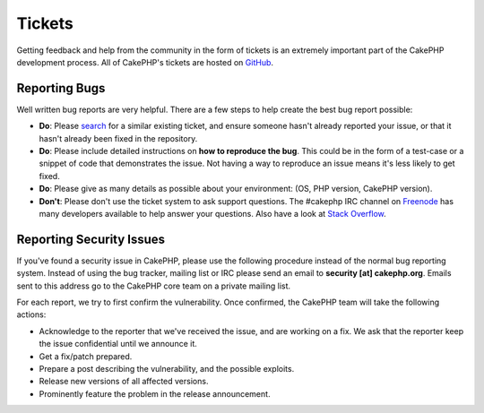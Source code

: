Tickets
#######

Getting feedback and help from the community in the form of tickets is an
extremely important part of the CakePHP development process. All of CakePHP's
tickets are hosted on `GitHub <https://github.com/cakephp/cakephp/issues>`_.

Reporting Bugs
==============

Well written bug reports are very helpful. There are a few steps to help create
the best bug report possible:

* **Do**: Please `search <https://github.com/cakephp/cakephp/search?q=it+is+broken&ref=cmdform&type=Issues>`_
  for a similar existing ticket, and ensure someone hasn't already reported your
  issue, or that it hasn't already been fixed in the repository.
* **Do**: Please include detailed instructions on **how to reproduce the bug**. This
  could be in the form of a test-case or a snippet of code that demonstrates the
  issue. Not having a way to reproduce an issue means it's less likely to get
  fixed.
* **Do**: Please give as many details as possible about your environment: (OS, PHP
  version, CakePHP version).
* **Don't**: Please don't use the ticket system to ask support questions. The #cakephp IRC channel
  on `Freenode <https://webchat.freenode.net>`__ has many developers available to help answer
  your questions. Also have a look at
  `Stack Overflow <https://stackoverflow.com/questions/tagged/cakephp>`__.

Reporting Security Issues
=========================

If you've found a security issue in CakePHP, please use the following procedure
instead of the normal bug reporting system. Instead of using the bug tracker,
mailing list or IRC please send an email to **security [at] cakephp.org**.
Emails sent to this address go to the CakePHP core team on a private mailing
list.

For each report, we try to first confirm the vulnerability. Once confirmed, the
CakePHP team will take the following actions:

* Acknowledge to the reporter that we've received the issue, and are working on
  a fix. We ask that the reporter keep the issue confidential until we announce
  it.
* Get a fix/patch prepared.
* Prepare a post describing the vulnerability, and the possible exploits.
* Release new versions of all affected versions.
* Prominently feature the problem in the release announcement.


.. meta::
    :title lang=en: Tickets
    :keywords lang=en: bug reporting system,code snippet,reporting security,private mailing,release announcement,google,ticket system,core team,security issue,bug tracker,irc channel,test cases,support questions,bug report,security issues,bug reports,exploits,vulnerability,repository
